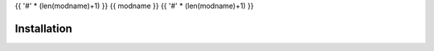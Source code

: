 {{ '#' * (len(modname)+1) }}
{{ modname }}
{{ '#' * (len(modname)+1) }}

.. start short_desc
.. end short_desc


.. start shields
.. end shields

Installation
--------------

.. start installation
.. end installation
